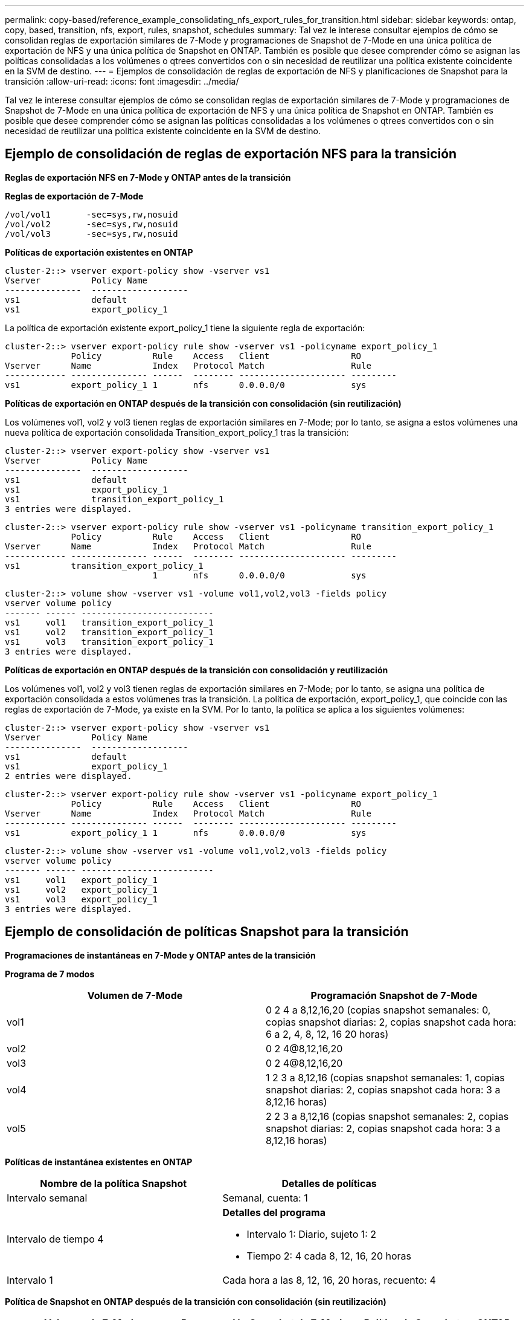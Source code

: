 ---
permalink: copy-based/reference_example_consolidating_nfs_export_rules_for_transition.html 
sidebar: sidebar 
keywords: ontap, copy, based, transition, nfs, export, rules, snapshot, schedules 
summary: Tal vez le interese consultar ejemplos de cómo se consolidan reglas de exportación similares de 7-Mode y programaciones de Snapshot de 7-Mode en una única política de exportación de NFS y una única política de Snapshot en ONTAP. También es posible que desee comprender cómo se asignan las políticas consolidadas a los volúmenes o qtrees convertidos con o sin necesidad de reutilizar una política existente coincidente en la SVM de destino. 
---
= Ejemplos de consolidación de reglas de exportación de NFS y planificaciones de Snapshot para la transición
:allow-uri-read: 
:icons: font
:imagesdir: ../media/


[role="lead"]
Tal vez le interese consultar ejemplos de cómo se consolidan reglas de exportación similares de 7-Mode y programaciones de Snapshot de 7-Mode en una única política de exportación de NFS y una única política de Snapshot en ONTAP. También es posible que desee comprender cómo se asignan las políticas consolidadas a los volúmenes o qtrees convertidos con o sin necesidad de reutilizar una política existente coincidente en la SVM de destino.



== Ejemplo de consolidación de reglas de exportación NFS para la transición

*Reglas de exportación NFS en 7-Mode y ONTAP antes de la transición*

*Reglas de exportación de 7-Mode*

[listing]
----
/vol/vol1       -sec=sys,rw,nosuid
/vol/vol2       -sec=sys,rw,nosuid
/vol/vol3       -sec=sys,rw,nosuid
----
*Políticas de exportación existentes en ONTAP*

[listing]
----
cluster-2::> vserver export-policy show -vserver vs1
Vserver          Policy Name
---------------  -------------------
vs1              default
vs1              export_policy_1
----
La política de exportación existente export_policy_1 tiene la siguiente regla de exportación:

[listing]
----
cluster-2::> vserver export-policy rule show -vserver vs1 -policyname export_policy_1
             Policy          Rule    Access   Client                RO
Vserver      Name            Index   Protocol Match                 Rule
------------ --------------- ------  -------- --------------------- ---------
vs1          export_policy_1 1       nfs      0.0.0.0/0             sys
----
*Políticas de exportación en ONTAP después de la transición con consolidación (sin reutilización)*

Los volúmenes vol1, vol2 y vol3 tienen reglas de exportación similares en 7-Mode; por lo tanto, se asigna a estos volúmenes una nueva política de exportación consolidada Transition_export_policy_1 tras la transición:

[listing]
----
cluster-2::> vserver export-policy show -vserver vs1
Vserver          Policy Name
---------------  -------------------
vs1              default
vs1              export_policy_1
vs1              transition_export_policy_1
3 entries were displayed.
----
[listing]
----
cluster-2::> vserver export-policy rule show -vserver vs1 -policyname transition_export_policy_1
             Policy          Rule    Access   Client                RO
Vserver      Name            Index   Protocol Match                 Rule
------------ --------------- ------  -------- --------------------- ---------
vs1          transition_export_policy_1
                             1       nfs      0.0.0.0/0             sys
----
[listing]
----
cluster-2::> volume show -vserver vs1 -volume vol1,vol2,vol3 -fields policy
vserver volume policy
------- ------ --------------------------
vs1     vol1   transition_export_policy_1
vs1     vol2   transition_export_policy_1
vs1     vol3   transition_export_policy_1
3 entries were displayed.
----
*Políticas de exportación en ONTAP después de la transición con consolidación y reutilización*

Los volúmenes vol1, vol2 y vol3 tienen reglas de exportación similares en 7-Mode; por lo tanto, se asigna una política de exportación consolidada a estos volúmenes tras la transición. La política de exportación, export_policy_1, que coincide con las reglas de exportación de 7-Mode, ya existe en la SVM. Por lo tanto, la política se aplica a los siguientes volúmenes:

[listing]
----
cluster-2::> vserver export-policy show -vserver vs1
Vserver          Policy Name
---------------  -------------------
vs1              default
vs1              export_policy_1
2 entries were displayed.
----
[listing]
----
cluster-2::> vserver export-policy rule show -vserver vs1 -policyname export_policy_1
             Policy          Rule    Access   Client                RO
Vserver      Name            Index   Protocol Match                 Rule
------------ --------------- ------  -------- --------------------- ---------
vs1          export_policy_1 1       nfs      0.0.0.0/0             sys
----
[listing]
----
cluster-2::> volume show -vserver vs1 -volume vol1,vol2,vol3 -fields policy
vserver volume policy
------- ------ --------------------------
vs1     vol1   export_policy_1
vs1     vol2   export_policy_1
vs1     vol3   export_policy_1
3 entries were displayed.
----


== Ejemplo de consolidación de políticas Snapshot para la transición

*Programaciones de instantáneas en 7-Mode y ONTAP antes de la transición*

*Programa de 7 modos*

|===
| Volumen de 7-Mode | Programación Snapshot de 7-Mode 


 a| 
vol1
 a| 
0 2 4 a 8,12,16,20 (copias snapshot semanales: 0, copias snapshot diarias: 2, copias snapshot cada hora: 6 a 2, 4, 8, 12, 16 20 horas)



 a| 
vol2
 a| 
0 2 4@8,12,16,20



 a| 
vol3
 a| 
0 2 4@8,12,16,20



 a| 
vol4
 a| 
1 2 3 a 8,12,16 (copias snapshot semanales: 1, copias snapshot diarias: 2, copias snapshot cada hora: 3 a 8,12,16 horas)



 a| 
vol5
 a| 
2 2 3 a 8,12,16 (copias snapshot semanales: 2, copias snapshot diarias: 2, copias snapshot cada hora: 3 a 8,12,16 horas)

|===
*Políticas de instantánea existentes en ONTAP*

|===
| Nombre de la política Snapshot | Detalles de políticas 


 a| 
Intervalo semanal
 a| 
Semanal, cuenta: 1



 a| 
Intervalo de tiempo 4
 a| 
*Detalles del programa*

* Intervalo 1: Diario, sujeto 1: 2
* Tiempo 2: 4 cada 8, 12, 16, 20 horas




 a| 
Intervalo 1
 a| 
Cada hora a las 8, 12, 16, 20 horas, recuento: 4

|===
*Política de Snapshot en ONTAP después de la transición con consolidación (sin reutilización)*

|===
| Volumen de 7-Mode | Programación Snapshot de 7-Mode | Política de Snapshot en ONTAP 


 a| 
vol1
 a| 
0 2 4 a 8,12,16,20 (copias snapshot semanales: 0, copias snapshot diarias: 2, copias snapshot cada hora: 4 a las 8, 12, 16, 20 horas)
 a| 
*Política consolidada para vol1, vol2 y vol3*

* Nombre: Transition_Snapshot_policy_0
* Programación de detalles
+
** Intervalo 1: Diario, sujeto 1: 2
** Tiempo 2: 4 cada 8, 12, 16, 20 horas






 a| 
vol2
 a| 
0 2 4@8,12,16,20
 a| 
vol3



 a| 
0 2 4@8,12,16,20
 a| 
vol4
 a| 
1 2 3 a 8,12,16 (copias snapshot semanales: 1, copias snapshot diarias: 2, copias snapshot cada hora: 3 a 8,12,16 horas)



 a| 
* Nombre: Transition_Snapshot_policy_1
* Programación de detalles
+
** Intervalo 1: Semanal, sujeto 1: 1
** Intervalo 2: Diario, sujeto 2: 2
** Intervalo 3: Cada hora, con derechos compensatorios 3: 3 cada 8,12,16 horas



 a| 
vol5
 a| 
2 2 3 a 8,12,16 (copias snapshot semanales: 2, copias snapshot diarias: 2, copias snapshot cada hora: 3 a 8,12,16 horas)

|===
*Política de Snapshot en ONTAP después de la transición con consolidación y reutilización*

|===
| Volumen de 7-Mode | Programación Snapshot de 7-Mode | Política de Snapshot en ONTAP 


 a| 
vol1
 a| 
0 2 4 a 8,12,16,20 (copias snapshot semanales: 0, copias snapshot diarias: 2, copias snapshot cada hora: 4 a 2, 4, 8, 12, 16 20 horas)
 a| 
Política consolidada para vol1, vol2 y vol3 para la que se reutiliza la política existente de ONTAP

Nombre: ScheduleDailyHourly4



 a| 
vol2
 a| 
0 2 4@8,12,16,20
 a| 
vol3



 a| 
0 2 4@8,12,16,20
 a| 
vol4
 a| 
1 2 3 a 8,12,16 (copias snapshot semanales: 1, copias snapshot diarias: 2, copias snapshot cada hora: 3 a 8,12,16 horas)



 a| 
* Nombre: Transition_Snapshot_policy_1
* Programación de detalles
+
** Intervalo 1: Semanal, sujeto 1: 1
** Intervalo 2: Diario, sujeto 2: 2
** Intervalo 3: Cada hora, con derechos compensatorios 3: 3 cada 8,12,16 horas



 a| 
vol5
 a| 
2 2 3 a 8,12,16 (copias snapshot semanales: 2, copias snapshot diarias: 2, copias snapshot cada hora: 3 a 8,12,16 horas)

|===